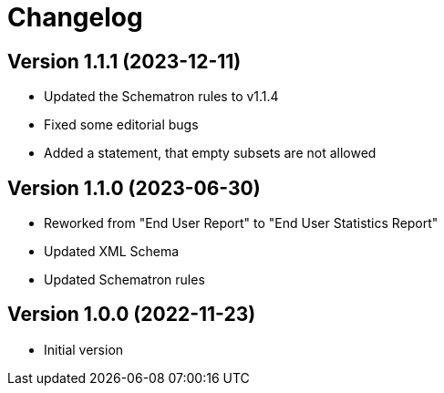 = Changelog

:sectnums!:

== Version 1.1.1 (2023-12-11)

* Updated the Schematron rules to v1.1.4
* Fixed some editorial bugs
* Added a statement, that empty subsets are not allowed

== Version 1.1.0 (2023-06-30)

* Reworked from "End User Report" to "End User Statistics Report"
* Updated XML Schema
* Updated Schematron rules

== Version 1.0.0 (2022-11-23)

* Initial version

:sectnums:
